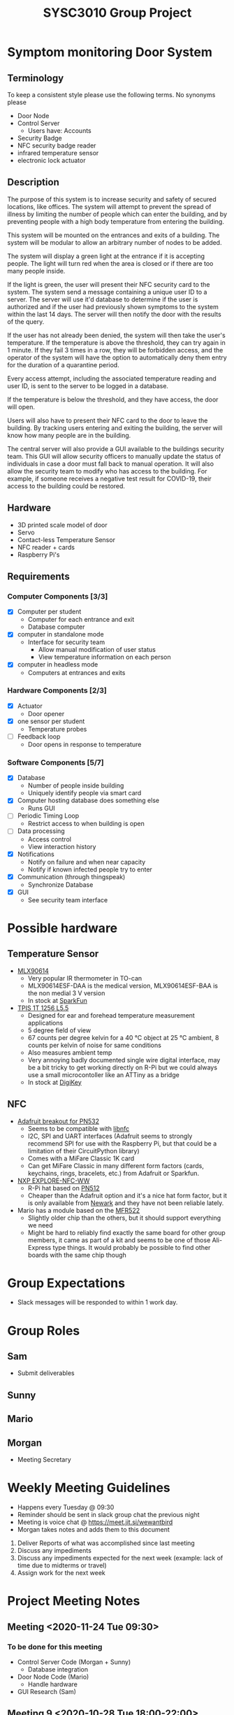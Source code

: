 #+title: SYSC3010 Group Project
* Table of Contents                                          :TOC_1:noexport:
- [[#symptom-monitoring-door-system][Symptom monitoring Door System]]
- [[#possible-hardware][Possible hardware]]
- [[#group-expectations][Group Expectations]]
- [[#group-roles][Group Roles]]
- [[#weekly-meeting-guidelines][Weekly Meeting Guidelines]]
- [[#project-meeting-notes][Project Meeting Notes]]

* Symptom monitoring Door System
** Terminology
To keep a consistent style please use the following terms. No synonyms please
- Door Node
- Control Server
  - Users have: Accounts
- Security Badge
- NFC security badge reader
- infrared temperature sensor
- electronic lock actuator
** Description
The purpose of this system is to increase security and safety of
secured locations, like offices. The system will attempt to prevent
the spread of illness by limiting the number of people which can enter
the building, and by preventing people with a high body temperature
from entering the building.

This system will be mounted on the entrances and exits of a
building. The system will be modular to allow an arbitrary number of
nodes to be added.

The system will display a green light at the entrance if it is
accepting people. The light will turn red when the area is closed or
if there are too many people inside.

If the light is green, the user will present their NFC security card
to the system. The system send a message containing a unique user ID
to a server. The server will use it'd database to determine if the
user is authorized and if the user had previously shown symptoms to
the system within the last 14 days. The server will then notify the
door with the results of the query.

If the user has not already been denied, the system will then take the
user's temperature. If the temperature is above the threshold, they
can try again in 1 minute. If they fail 3 times in a row, they will be
forbidden access, and the operator of the system will have the option
to automatically deny them entry for the duration of a quarantine
period.

Every access attempt, including the associated temperature reading and
user ID, is sent to the server to be logged in a database.

If the temperature is below the threshold, and they have access, the
door will open.

Users will also have to present their NFC card to the door to leave
the building. By tracking users entering and exiting the building, the
server will know how many people are in the building.

The central server will also provide a GUI available to the buildings
security team. This GUI will allow security officers to manually
update the status of individuals in case a door must fall back to
manual operation. It will also allow the security team to modify who
has access to the building. For example, if someone receives a
negative test result for COVID-19, their access to the building could
be restored.

** Hardware
- 3D printed scale model of door
- Servo
- Contact-less Temperature Sensor
- NFC reader + cards
- Raspberry Pi's
** Requirements
*** Computer Components [3/3]
- [X] Computer per student
  - Computer for each entrance and exit
  - Database computer
- [X] computer in standalone mode
  - Interface for security team
    - Allow manual modification of user status
    - View temperature information on each person
- [X] computer in headless mode
  - Computers at entrances and exits
*** Hardware Components [2/3]
- [X] Actuator
  - Door opener
- [X] one sensor per student
  - Temperature probes
- [ ] Feedback loop
  - Door opens in response to temperature
*** Software Components [5/7]
- [X] Database
  - Number of people inside building
  - Uniquely identify people via smart card
- [X] Computer hosting database does something else
  - Runs GUI
- [ ] Periodic Timing Loop
  - Restrict access to when building is open
- [ ] Data processing
  - Access control
  - View interaction history
- [X] Notifications
  - Notify on failure and when near capacity
  - Notify if known infected people try to enter
- [X] Communication (through thingspeak)
  - Synchronize Database
- [X] GUI
  - See security team interface

* Possible hardware
** Temperature Sensor
- [[https://www.melexis.com/en/product/MLX90614/Digital-Plug-Play-Infrared-Thermometer-TO-Can][MLX90614]]
    - Very popular IR thermometer in TO-can
    - MLX90614ESF-DAA is the medical version, MLX90614ESF-BAA is the non medial
      3 V version
    - In stock at [[https://www.sparkfun.com/products/9570][SparkFun]]
- [[https://www.excelitas.com/product/tpis-1t-1256-l55-digipile-sensor][TPIS 1T 1256 L5.5]]
    - Designed for ear and forehead temperature measurement applications
    - 5 degree field of view
    - 67 counts per degree kelvin for a 40 ℃ object at 25 ℃ ambient, 8 counts per kelvin of noise for same conditions
    - Also measures ambient temp
    - Very annoying badly documented single wire digital interface, may be a bit
      tricky to get working directly on R-Pi but we could always use a small
      microcontoller like an ATTiny as a bridge
    - In stock at [[https://www.digikey.ca/en/products/detail/excelitas-technologies/TPIS-1T-1256-L5-5/5885902][DigiKey]]
** NFC
- [[https://www.nxp.com/docs/en/nxp/data-sheets/PN532_C1.pdf][Adafruit breakout for PN532]]
    - Seems to be compatible with [[https://github.com/nfc-tools/libnfc][libnfc]]
    - I2C, SPI and UART interfaces (Adafruit seems to strongly recommend SPI for
      use with the Raspberry Pi, but that could be a limitation of their
      CircuitPython library)
    - Comes with a MiFare Classic 1K card
    - Can get MiFare Classic in many different form factors (cards, keychains,
      rings, bracelets, etc.) from Adafruit or Sparkfun.
- [[https://www.nxp.com/products/rfid-nfc/nfc-hf/nfc-readers/explore-nfc-exclusive-from-element14:PNEV512R][NXP EXPLORE-NFC-WW]]
    - R-Pi hat based on [[https://www.nxp.com/docs/en/data-sheet/PN512.pdf][PN512]]
    - Cheaper than the Adafruit option and it's a nice hat form factor, but it
      is only available from [[https://canada.newark.com/nxp/explore-nfc-ww/nfc-add-on-board-raspberry-pi/dp/45X6356][Newark]]
      and they have not been reliable lately.
- Mario has a module based on the [[https://www.nxp.com/docs/en/data-sheet/MFRC522.pdf][MFR522]]
    - Slightly older chip than the others, but it should support everything we
      need
    - Might be hard to reliably find exactly the same board for other group
      members, it came as part of a kit and seems to be one of those Ali-Express
      type things. It would probably be possible to find other boards with the
      same chip though


* Group Expectations
- Slack messages will be responded to within 1 work day.
* Group Roles
** Sam
- Submit deliverables
** Sunny
** Mario
** Morgan
- Meeting Secretary
* Weekly Meeting Guidelines
- Happens every Tuesday @ 09:30
- Reminder should be sent in slack group chat the previous night
- Meeting is voice chat @ https://meet.jit.si/wewantbird
- Morgan takes notes and adds them to this document


1. Deliver Reports of what was accomplished since last meeting
2. Discuss any impediments
3. Discuss any impediments expected for the next week (example: lack
   of time due to midterms or travel)
4. Assign work for the next week
* Project Meeting Notes
** Meeting <2020-11-24 Tue 09:30>
*** To be done for this meeting
- Control Server Code (Morgan + Sunny)
  - Database integration
- Door Node Code (Mario)
  - Handle hardware
- GUI Research (Sam)
** Meeting 9 <2020-10-28 Tue 18:00-22:00>
*** Minutes
Worked on design document.
*** TODOs
**** Everyone
- Write hardware stubs for your hardware
**** Sam
- Make electronic-lock-schematic.png slightly prettier
- Combine all class diagrams
- Add electronic lock to ?? schematic
- Create python classes to facilitate message transfer
**** Mario
- Flow chart stuff
  - Based off of class diagrams to be done by Sam
- Add more tests
- Reformat and sort tests
- Make list in problem statement a group of functional requirements (in terms
  of tasks or behaviors) instead of a list of parts
  - Prioritize the functional requirements
***** Sam's comment that might help you
Functional requirements:
- Control access to a building using security badges.
- Require users to present their security badge when they enter or exit the
  building in order to track the number of users in the building.
- Measure user's temperatures when they are entering the building in order to
  determine if they have possible symptoms.
- The door node should have a range sensor to determine whether users are in
  an appropriate position for a temperature reading.
- Do not allow more users to enter the building if the a preset maximum
  capacity has been reached.
- An multicoloured LED at each door node should indicate be used to indicate
  the status of the door node. The LED should be normally red when the door is
  locked and should change to green when the door is unlocked. The LED should
  be orange when in the process of taking a temperature reading if the user is
  not within an appropriate range of the temperature sensor.
**** Sunny
- Please write a description of the database schema
- Update database schema
- End-to-end tests
- Create database test stub
** Meeting 8 <2020-10-20 Tue 09:30>
*** Agenda
- Design Peer Review Integration
** Meeting 7 <2020-10-13 Tue 09:30>
*** Minutes
- Sam demoed his ThingSpeak code (very cool, much wow)
- Determined project design schedule
*** Project Design Roles
- flow chart for testing
**** Sam
- demo plan 3
- design overview text
- software design text
- Hardware design text
- temperature sensor
  - relevant hardware specification
  - test plan 2 a
- communication protocol table
- Related Class diagrams
- door node circuit diagram
**** Sunny
- Problem statement
- Project Update
- Database table design (help from Sam)
- Related Class diagrams
- test plan demo plan 1
- test plan demo 2 b
**** Mario
- NFC
  - relevant hardware specification
  - test plan 2 a
- Related Class diagrams
- flow chart for door interface
- flow chart for server:door messaging
**** Morgan
- motor
  - relevant hardware specification
  - test plan 2 a
- UML Architectural diagram
- Message sequence diagram(s)
- Related Class diagrams
** Meeting 6 <2020-10-06 Tue 09:30-10:10>
*** Minutes
- preliminary project design discussions
** Meeting 5 <2020-10-01 Thu 08:30-10:15>
- Reviewed proposal feedback and made changes
** Meeting 4 <2020-09-29 Tue 09:30-11:30>
*** Agenda
- Review proposal draft together
*** Minutes
- We reviewed the proposal and made some changes
*** TODOs
- Everyone: Touch up proposal as we discussed
- Morgan: Email the prof asking if we should include the actors in our
  deployment diagram
** Meeting 3 <2020-09-22 Tue 09:30-11:00>
*** Agenda
- Research project concepts
  - Look into hardware price/availability/complexity
*** Completed
- Finalized Project Idea
*** TODOs
- Everyone: Review proposal draft posted on Monday and bring written
  comments to next meeting
- Sam: Update readme with hardware research
- Morgan: Email Prof to confirm our project concept is approved
**** Proposal
***** Timeline
****** Content
<2020-09-27 Sun 12:00>
****** Latex formatting + send PDF to slack
<2020-09-28 Mon>
***** Sunny
- Executive Summary
  - Problem Statement
  - Motivation
  - Objective
  - Goals
  - Scope
***** Morgan
- deployment diagram
- door usage diagram
- hardware block diagram
***** Sam
- Test Plan
- Milestones and Timeline
- Latex formatting
***** Mario
- proposed solution
  - Server database
  - GUI
  - Integrate Morgan's diagrams
** Meeting 2 <2020-09-18 10:00-12:20>
*** Agenda
- Discuss Project Ideas
- Finalizing team contract
*** Completed
- Team contract
- Initial draft of proposal of a door monitoring system
** Meeting 1 <2020-09-17 10:30-11:30>
- Assigned Morgan "Secretary" role for weekly meetings
- Assigned Sam "Submit deliverables" role
- Created meeting guidelines (found [[https://github.com/MorganJamesSmith/sysc3010_group_project/blob/master/readme.org#weekly-meeting-guidelines][here]])
- Discussed team contract
- Created a readme to track progress, expectations, and meeting notes
  (found [[https://github.com/MorganJamesSmith/sysc3010_group_project/blob/master/readme.org][here]])
- Scheduled Meeting 2
*** To be completed before meeting 2
- All members: Review
  https://github.com/MorganJamesSmith/sysc3010_group_project/blob/master/readme.org
  and provide comments
- All members: Review all project requirements (Fact check + add information to
  this readme)
